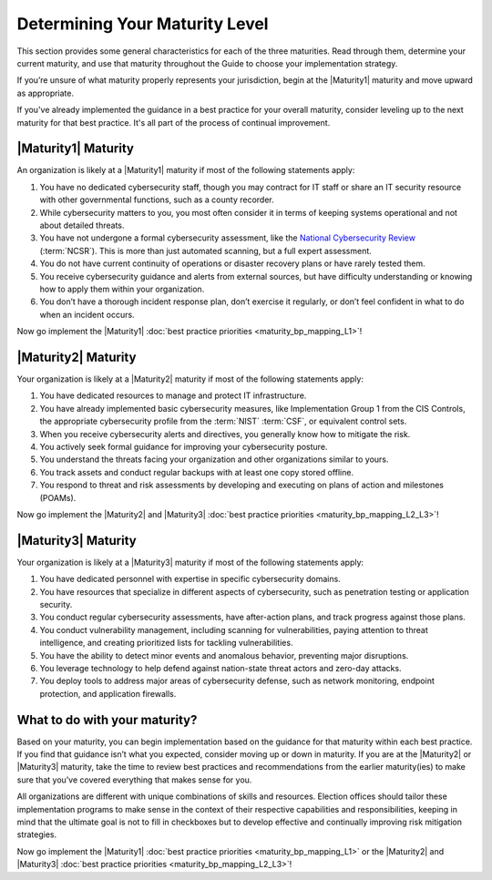 ..
  Created by: mike garcia
  to: capture EGES instructions for officials to determine their own organizational maturity in cybersecurity


Determining Your Maturity Level
-------------------------------

This section provides some general characteristics for each of the three maturities. Read through them, determine your current maturity, and use that maturity throughout the Guide to choose your implementation strategy.

If you’re unsure of what maturity properly represents your jurisdiction, begin at the |Maturity1| maturity and move upward as appropriate.

If you've already implemented the guidance in a best practice for your overall maturity, consider leveling up to the next maturity for that best practice. It's all part of the process of continual improvement.

|Maturity1| Maturity
********************

An organization is likely at a |Maturity1| maturity if most of the following statements apply:

1.      You have no dedicated cybersecurity staff, though you may contract for IT staff or share an IT security resource with other governmental functions, such as a county recorder.
#.      While cybersecurity matters to you, you most often consider it in terms of keeping systems operational and not about detailed threats.
#.      You have not undergone a formal cybersecurity assessment, like the `National Cybersecurity Review <https://www.cisecurity.org/ms-isac/services/ncsr>`_ (:term:`NCSR`). This is more than just automated scanning, but a full expert assessment.
#.      You do not have current continuity of operations or disaster recovery plans or have rarely tested them.
#.      You receive cybersecurity guidance and alerts from external sources, but have difficulty understanding or knowing how to apply them within your organization.
#.      You don’t have a thorough incident response plan, don’t exercise it regularly, or don’t feel confident in what to do when an incident occurs.

Now go implement the |Maturity1| :doc:`best practice priorities <maturity_bp_mapping_L1>`!

|Maturity2| Maturity
********************

Your organization is likely at a |Maturity2| maturity if most of the following statements apply:

1.      You have dedicated resources to manage and protect IT infrastructure.
#.      You have already implemented basic cybersecurity measures, like Implementation Group 1 from the CIS Controls, the appropriate cybersecurity profile from the :term:`NIST` :term:`CSF`, or equivalent control sets.
#.      When you receive cybersecurity alerts and directives, you generally know how to mitigate the risk.
#.      You actively seek formal guidance for improving your cybersecurity posture.
#.      You understand the threats facing your organization and other organizations similar to yours.
#.      You track assets and conduct regular backups with at least one copy stored offline.
#.      You respond to threat and risk assessments by developing and executing on plans of action and milestones (POAMs).

Now go implement the |Maturity2| and |Maturity3| :doc:`best practice priorities <maturity_bp_mapping_L2_L3>`!

|Maturity3| Maturity
********************

Your organization is likely at a |Maturity3| maturity if most of the following statements apply:

1.      You have dedicated personnel with expertise in specific cybersecurity domains.
#.      You have resources that specialize in different aspects of cybersecurity, such as penetration testing or application security.
#.  You conduct regular cybersecurity assessments, have after-action plans, and track progress against those plans.
#.  You conduct vulnerability management, including scanning for vulnerabilities, paying attention to threat intelligence, and creating prioritized lists for tackling vulnerabilities.
#.      You have the ability to detect minor events and anomalous behavior, preventing major disruptions.
#.      You leverage technology to help defend against nation-state threat actors and zero-day attacks.
#.      You deploy tools to address major areas of cybersecurity defense, such as network monitoring, endpoint protection, and application firewalls.

What to do with your maturity?
******************************

Based on your maturity, you can begin implementation based on the guidance for that maturity within each best practice. If you find that guidance isn’t what you expected, consider moving up or down in maturity. If you are at the |Maturity2| or |Maturity3| maturity, take the time to review best practices and recommendations from the earlier maturity(ies) to make sure that you’ve covered everything that makes sense for you.

All organizations are different with unique combinations of skills and resources. Election offices should tailor these implementation programs to make sense in the context of their respective capabilities and responsibilities, keeping in mind that the ultimate goal is not to fill in checkboxes but to develop effective and continually improving risk mitigation strategies.

Now go implement the |Maturity1| :doc:`best practice priorities <maturity_bp_mapping_L1>` or the |Maturity2| and |Maturity3| :doc:`best practice priorities <maturity_bp_mapping_L2_L3>`!